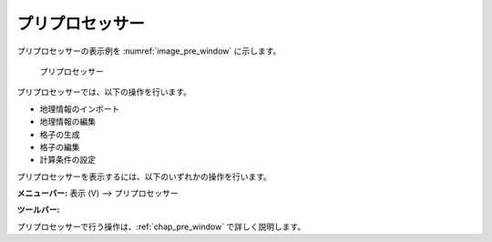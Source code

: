 .. _sec_pre_window:

プリプロセッサー
=================

プリプロセッサーの表示例を :numref:`image_pre_window` に示します。

.. _image_pre_window:

.. figure:: images/pre_window.png
   :width: 450pt

   プリプロセッサー

プリプロセッサーでは、以下の操作を行います。

-  地理情報のインポート
-  地理情報の編集
-  格子の生成
-  格子の編集
-  計算条件の設定

プリプロセッサーを表示するには、以下のいずれかの操作を行います。

.. |pre-window-icon| image:: images/pre_window_icon.png

**メニューバー:** 表示 (V) --> プリプロセッサー

**ツールバー:** |pre-window-icon|

プリプロセッサーで行う操作は、:ref:`chap_pre_window` で詳しく説明します。
